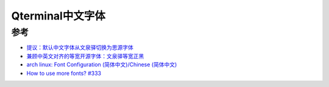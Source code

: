 .. _qterminal_chinese_font:

===========================
Qterminal中文字体
===========================

参考
=======

- `提议：默认中文字体从文泉驿切换为思源字体 <https://groups.google.com/g/linux.debian.user.chinese.big5/c/G35hfG_ne4M>`_
- `兼顾中英文对齐的等宽开源字体：文泉驿等宽正黑 <http://wenq.org/wqy2/index.cgi?FontGuide#_4>`_
- `arch linux: Font Configuration (简体中文)/Chinese (简体中文) <https://wiki.archlinux.org/title/Font_Configuration_(%E7%AE%80%E4%BD%93%E4%B8%AD%E6%96%87)/Chinese_(%E7%AE%80%E4%BD%93%E4%B8%AD%E6%96%87)>`_
- `How to use more fonts? #333 <https://github.com/lxqt/qterminal/issues/333>`_
